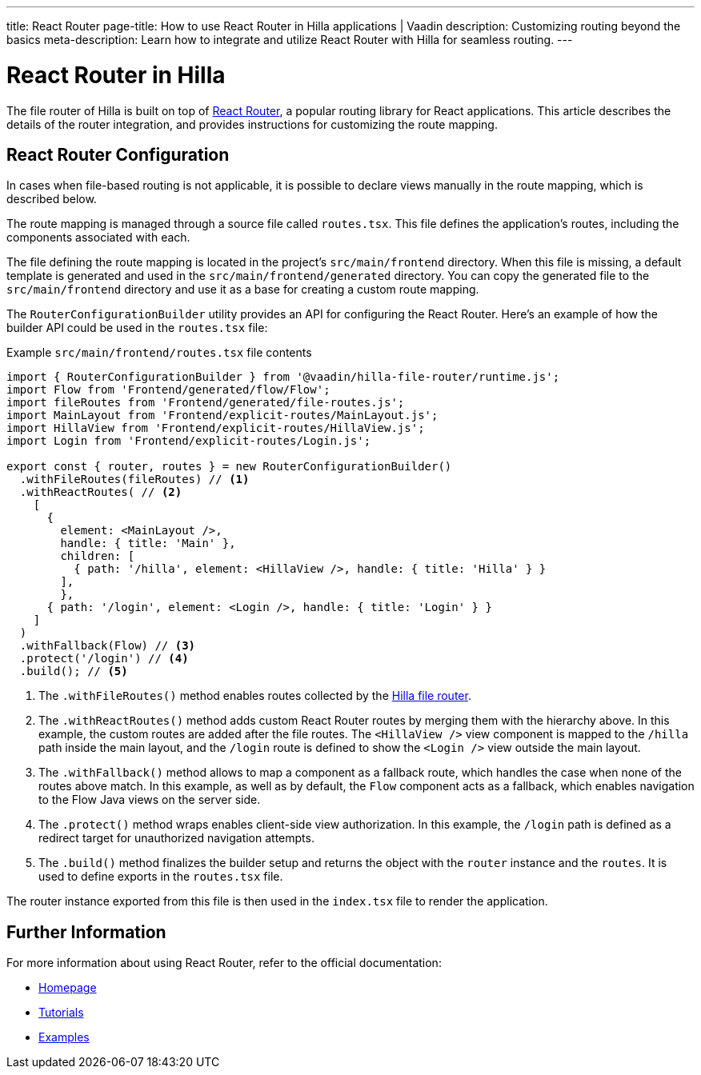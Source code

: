 ---
title: React Router
page-title: How to use React Router in Hilla applications | Vaadin
description: Customizing routing beyond the basics
meta-description: Learn how to integrate and utilize React Router with Hilla for seamless routing.
---

= React Router in Hilla

The file router of Hilla is built on top of https://reactrouter.com/en/main[React Router], a popular routing library for React applications. This article describes the details of the router integration, and provides instructions for customizing the route mapping.


== React Router Configuration

In cases when file-based routing is not applicable, it is possible to declare views manually in the route mapping, which is described below.

The route mapping is managed through a source file called [filename]`routes.tsx`. This file defines the application's routes, including the components associated with each.

The file defining the route mapping is located in the project's `src/main/frontend` directory. When this file is missing, a default template is generated and used in the `src/main/frontend/generated` directory. You can copy the generated file to the `src/main/frontend` directory and use it as a base for creating a custom route mapping.

The `RouterConfigurationBuilder` utility provides an API for configuring the React Router. Here's an example of how the builder API could be used in the [filename]`routes.tsx` file:

[source,tsx]
.Example [filename]`src/main/frontend/routes.tsx` file contents
----
import { RouterConfigurationBuilder } from '@vaadin/hilla-file-router/runtime.js';
import Flow from 'Frontend/generated/flow/Flow';
import fileRoutes from 'Frontend/generated/file-routes.js';
import MainLayout from 'Frontend/explicit-routes/MainLayout.js';
import HillaView from 'Frontend/explicit-routes/HillaView.js';
import Login from 'Frontend/explicit-routes/Login.js';

export const { router, routes } = new RouterConfigurationBuilder()
  .withFileRoutes(fileRoutes) // <1>
  .withReactRoutes( // <2>
    [
      {
        element: <MainLayout />,
        handle: { title: 'Main' },
        children: [
          { path: '/hilla', element: <HillaView />, handle: { title: 'Hilla' } }
        ],
        },
      { path: '/login', element: <Login />, handle: { title: 'Login' } }
    ]
  )
  .withFallback(Flow) // <3>
  .protect('/login') // <4>
  .build(); // <5>
----
<1> The `.withFileRoutes()` method enables routes collected by the <</hilla/guides/routing#,Hilla file router>>.
<2> The `.withReactRoutes()` method adds custom React Router routes by merging them with the hierarchy above. In this example, the custom routes are added after the file routes. The `<HillaView />` view component is mapped to the `/hilla` path inside the main layout, and the `/login` route is defined to show the `<Login />` view outside the main layout.
<3> The `.withFallback()` method allows to map a component as a fallback route, which handles the case when none of the routes above match. In this example, as well as by default, the `Flow` component acts as a fallback, which enables navigation to the Flow Java views on the server side.
<4> The `.protect()` method wraps enables client-side view authorization. In this example, the `/login` path is defined as a redirect target for unauthorized navigation attempts.
<5> The `.build()` method finalizes the builder setup and returns the object with the `router` instance and the `routes`. It is used to define exports in the [filename]`routes.tsx` file.

The router instance exported from this file is then used in the [filename]`index.tsx` file to render the application.


== Further Information

For more information about using React Router, refer to the official documentation:

- https://reactrouter.com/en/main[Homepage]
- https://reactrouter.com/en/main/start/tutorial[Tutorials]
- https://reactrouter.com/en/main/start/examples[Examples]

++++
<style>
[class^=PageHeader-module--descriptionContainer] {display: none;}
</style>
++++
